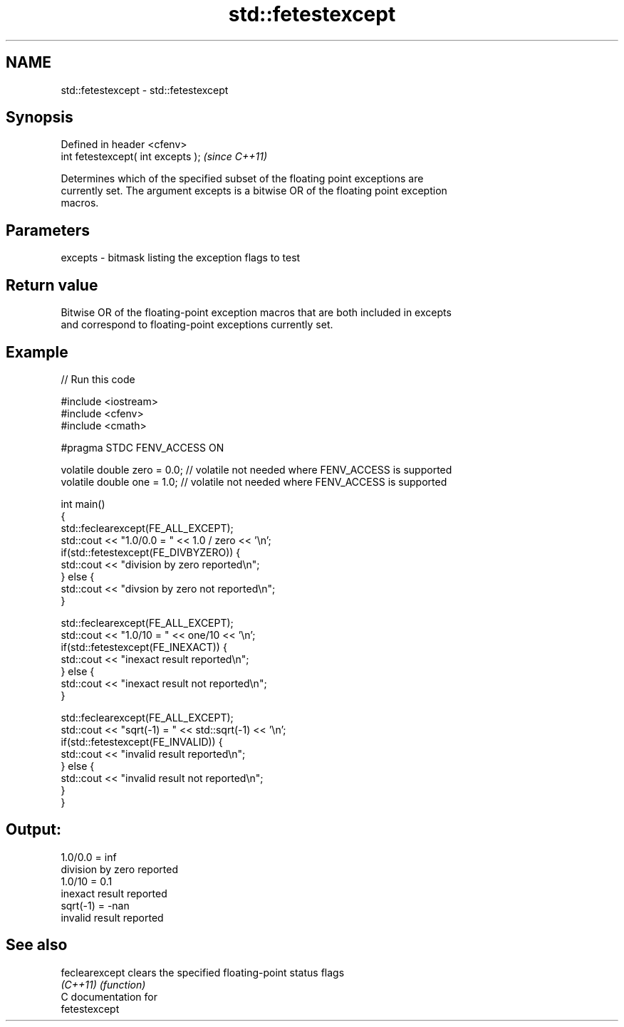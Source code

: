 .TH std::fetestexcept 3 "2018.03.28" "http://cppreference.com" "C++ Standard Libary"
.SH NAME
std::fetestexcept \- std::fetestexcept

.SH Synopsis
   Defined in header <cfenv>
   int fetestexcept( int excepts );  \fI(since C++11)\fP

   Determines which of the specified subset of the floating point exceptions are
   currently set. The argument excepts is a bitwise OR of the floating point exception
   macros.

.SH Parameters

   excepts - bitmask listing the exception flags to test

.SH Return value

   Bitwise OR of the floating-point exception macros that are both included in excepts
   and correspond to floating-point exceptions currently set.

.SH Example

   
   
// Run this code

 #include <iostream>
 #include <cfenv>
 #include <cmath>
  
 #pragma STDC FENV_ACCESS ON
  
 volatile double zero = 0.0; // volatile not needed where FENV_ACCESS is supported
 volatile double one = 1.0;  // volatile not needed where FENV_ACCESS is supported
  
 int main()
 {
     std::feclearexcept(FE_ALL_EXCEPT);
     std::cout <<  "1.0/0.0 = " << 1.0 / zero << '\\n';
     if(std::fetestexcept(FE_DIVBYZERO)) {
         std::cout << "division by zero reported\\n";
     } else {
         std::cout << "divsion by zero not reported\\n";
     }
  
     std::feclearexcept(FE_ALL_EXCEPT);
     std::cout << "1.0/10 = " << one/10 << '\\n';
     if(std::fetestexcept(FE_INEXACT)) {
         std::cout << "inexact result reported\\n";
     } else {
         std::cout << "inexact result not reported\\n";
     }
  
     std::feclearexcept(FE_ALL_EXCEPT);
     std::cout << "sqrt(-1) = " << std::sqrt(-1) << '\\n';
     if(std::fetestexcept(FE_INVALID)) {
         std::cout << "invalid result reported\\n";
     } else {
         std::cout << "invalid result not reported\\n";
     }
 }

.SH Output:

 1.0/0.0 = inf
 division by zero reported
 1.0/10 = 0.1
 inexact result reported
 sqrt(-1) = -nan
 invalid result reported

.SH See also

   feclearexcept clears the specified floating-point status flags
   \fI(C++11)\fP       \fI(function)\fP 
   C documentation for
   fetestexcept
